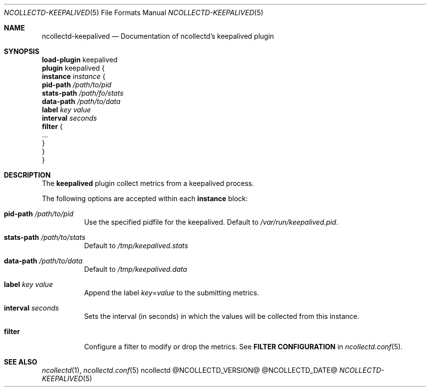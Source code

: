 .\" SPDX-License-Identifier: GPL-2.0-only
.Dd @NCOLLECTD_DATE@
.Dt NCOLLECTD-KEEPALIVED 5
.Os ncollectd @NCOLLECTD_VERSION@
.Sh NAME
.Nm ncollectd-keepalived
.Nd Documentation of ncollectd's keepalived plugin
.Sh SYNOPSIS
.Bd -literal -compact
\fBload-plugin\fP keepalived
\fBplugin\fP keepalived {
    \fBinstance\fP \fIinstance\fP {
        \fBpid-path\fP \fI/path/to/pid\fP
        \fBstats-path\fP \fI/path/fo/stats\fP
        \fBdata-path\fP \fI/path/to/data\fP
        \fBlabel\fP \fIkey\fP \fIvalue\fP
        \fBinterval\fP \fIseconds\fP
        \fBfilter\fP {
            ...
        }
    }
}
.Ed
.Sh DESCRIPTION
The \fBkeepalived\fP plugin collect metrics from a keepalived process.
.Pp
The following options are accepted within each \fBinstance\fP block:
.Bl -tag -width Ds
.It \fBpid-path\fP \fI/path/to/pid\fP
Use the specified pidfile for the keepalived.
Default to \fI/var/run/keepalived.pid\fP.
.It \fBstats-path\fP \fI/path/to/stats\fP
Default to \fI/tmp/keepalived.stats\fP
.It \fBdata-path\fP \fI/path/to/data\fP
Default to \fI/tmp/keepalived.data\fP
.It \fBlabel\fP \fIkey\fP \fIvalue\fP
Append the label \fIkey\fP=\fIvalue\fP to the submitting metrics.
.It \fBinterval\fP \fIseconds\fP
Sets the interval (in seconds) in which the values will be collected
from this instance.
.It \fBfilter\fP
Configure a filter to modify or drop the metrics.
See \fBFILTER CONFIGURATION\fP in
.Xr ncollectd.conf 5 .
.El
.Sh "SEE ALSO"
.Xr ncollectd 1 ,
.Xr ncollectd.conf 5
